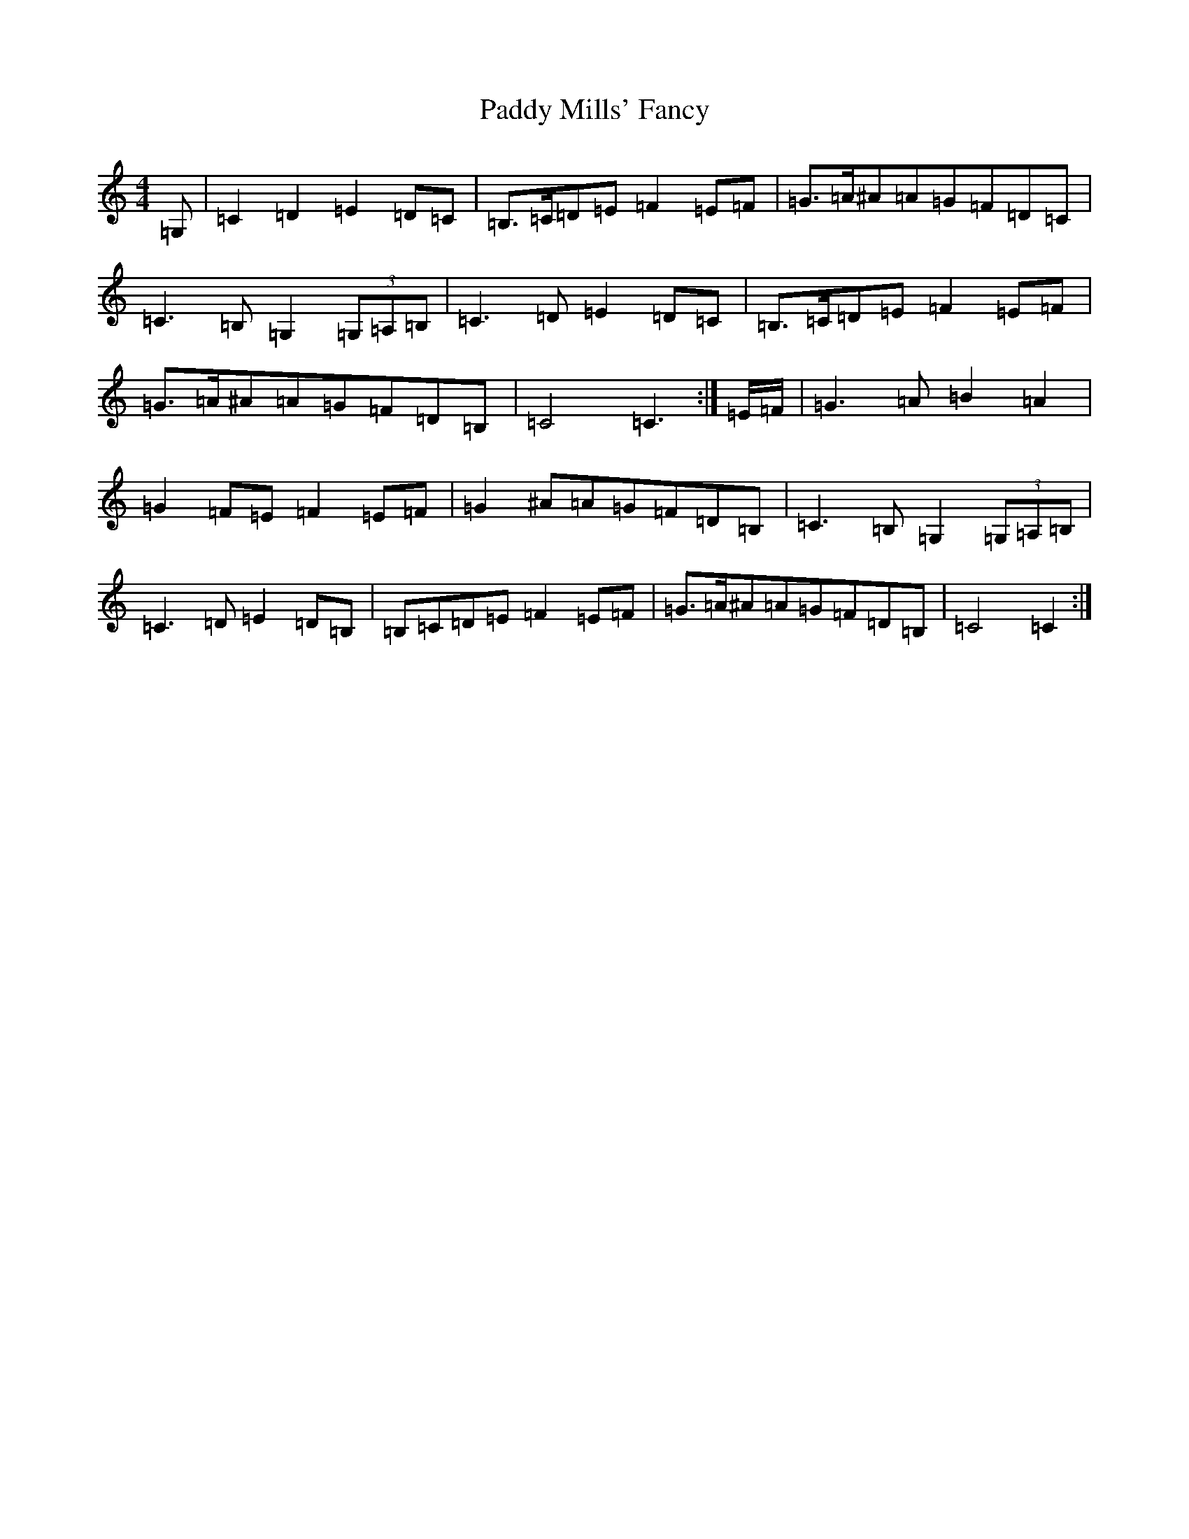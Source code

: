X: 16491
T: Paddy Mills' Fancy
S: https://thesession.org/tunes/1684#setting15113
R: reel
M:4/4
L:1/8
K: C Major
=G,|=C2=D2=E2=D=C|=B,>=C=D=E=F2=E=F|=G>=A^A=A=G=F=D=C|=C3=B,=G,2(3=G,=A,=B,|=C3=D=E2=D=C|=B,>=C=D=E=F2=E=F|=G>=A^A=A=G=F=D=B,|=C4=C3:|=E/2=F/2|=G3=A=B2=A2|=G2=F=E=F2=E=F|=G2^A=A=G=F=D=B,|=C3=B,=G,2(3=G,=A,=B,|=C3=D=E2=D=B,|=B,=C=D=E=F2=E=F|=G>=A^A=A=G=F=D=B,|=C4=C2:|